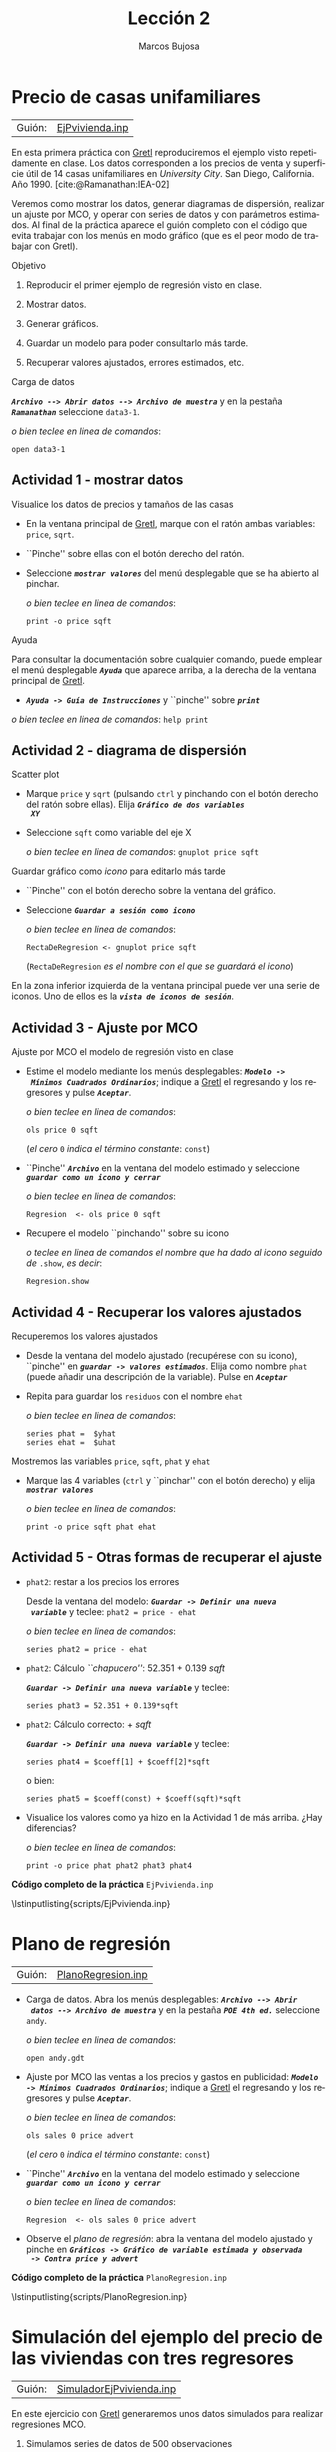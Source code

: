 #+title:  Lección 2
#+author: Marcos Bujosa
#+STARTUP: show4levels
#+LANGUAGE: es-es

#+EXPORT_FILE_NAME: pub/Lecc02

# +OPTIONS: toc:nil
#+OPTIONS: tags:nil

#+LATEX_CLASS: article
#+LATEX_HEADER: \usepackage[spanish]{babel}
#+LATEX_HEADER: \usepackage[margin=0.5in]{geometry}
#+LaTeX_HEADER: \usepackage[svgnames,x11names]{xcolor}
#+LaTeX_HEADER: \hypersetup{linktoc = all, colorlinks = true, urlcolor = DodgerBlue4, citecolor = PaleGreen1, linkcolor = SpringGreen4}
#+LaTeX_HEADER: \PassOptionsToPackage{hyphens}{url}
# +LaTeX_HEADER: \input{notacionLinAlg.tex}
#+LaTeX_HEADER: \usepackage{nacal}

#+LaTeX_HEADER: \usepackage{framed}

#+LaTeX_HEADER: \usepackage{listings}
#+LaTeX_HEADER: \input{hansl.tex}
#+LaTeX_HEADER: \lstnewenvironment{hansl-gretl}
#+LaTeX_HEADER: {\lstset{language={hansl},basicstyle={\ttfamily\footnotesize},numbers,rame=single,breaklines=true}}
#+LaTeX_HEADER: {}
#+LaTeX_HEADER: \newcommand{\hansl}[1]{\lstset{language={hansl},basicstyle={\ttfamily\small}}\lstinline{#1}}
# +LaTeX_HEADER: \lstset{backgroundcolor=\color{white},basicstyle=\ttfamily\footnotesize,breaklines=true, captionpos=b,commentstyle=\color{mygreen},escapeinside={\%*}{*)}, keywordstyle=\color{blue},stringstyle=\color{mymauve}, }
# +LaTeX_HEADER: \lstset{backgroundcolor=\color{lightgray!20},basicstyle=\ttfamily\footnotesize,breaklines=true, }
#+LaTeX_HEADER: \lstset{backgroundcolor=\color{lightgray!20}, }

#+name: setup-listings
#+begin_src emacs-lisp :exports none :results silent
  (setq org-latex-listings 'listings)
  (setq org-latex-custom-lang-environments
  	;'((emacs-lisp "common-lispcode")))
  	'((emacs-lisp "hansl-gretl")))
  (setq org-latex-listings-options
	'(("frame" "lines")
	  ("basicstyle" "\\scriptsize")
	  ("basicstyle" "\\ttfamily")
	  ("numbers=none" "left")
	  ("backgroundcolor=\\color{lightgray!20}")
	  ("numberstyle" "\\tiny")))
  (setq org-latex-to-pdf-process
	'("pdflatex -interaction nonstopmode -output-directory %o %f"
	"pdflatex -interaction nonstopmode -output-directory %o %f"
	"pdflatex -interaction nonstopmode -output-directory %o %f"))
  (org-add-link-type
   "latex" nil
   (lambda (path desc format)
     (cond
      ((eq format 'html)
       (format "<span class=\"%s\">%s</span>" path desc))
      ((eq format 'latex)
       (format "\\%s{%s}" path desc)))))
#+end_src

# \lstnewenvironment{code}
#     {\lstset{language=haskell,
#     basicstyle=\small\ttfamily,
#     numbers=left,
#     numberstyle=\tiny\color{gray},
#     backgroundcolor=\color{lightgray},
#     firstnumber=auto
#     }}
#     {}

#+bibliography: ref.bib

#+latex: \clearpage

# Guión abreviado al que se accede en ocasiones desde los apuntes
#+begin_src hansl :noweb tangle :tangle ./pub/scripts/EjPvivienda2.inp :exports none
<<Lectura del fichero de datos>>
<<Guardamos scatterplot como icono>>
<<Ajuste MCO que se guarda como icono>>
<<Mostramos la ventana del ajuste MCO>>
<<Guardamos las series de valores ajustados y de errores>>
print -o price sqft phat ehat
#+end_src


* Precio de casas unifamiliares
   :PROPERTIES:
   :header-args: :tangle ./pub/scripts/EjPvivienda.inp
   :END:

| Guión: | [[https://github.com/mbujosab/Ectr/tree/master/Practicas/Gretl/scripts/EjPvivienda.inp][EjPvivienda.inp]] |
   
En esta primera práctica con [[https://gretl.sourceforge.net/es.html][Gretl]] reproduciremos el ejemplo visto
repetidamente en clase. Los datos corresponden a los precios de venta y
superficie útil de 14 casas unifamiliares en /University City/. San
Diego, California. Año 1990. [cite:@Ramanathan:IEA-02]

Veremos como mostrar los datos, generar diagramas de dispersión,
realizar un ajuste por MCO, y operar con series de datos y con
parámetros estimados. Al final de la práctica aparece el guión
completo con el código que evita trabajar con los menús en modo
gráfico (que es el peor modo de trabajar con Gretl).


***** Objetivo
1. Reproducir el primer ejemplo de regresión visto en clase.

2. Mostrar datos.
3. Generar gráficos.
4. Guardar un modelo para poder consultarlo más tarde.
5. Recuperar valores ajustados, errores estimados, etc.

***** Carga de datos
*/~Archivo --> Abrir datos --> Archivo de muestra~/* y en la pestaña
*/~Ramanathan~/* seleccione =data3-1=.

#+latex: {\vspace{0pt} \footnotesize \color{gray!70!black}
/o bien teclee en linea de comandos/:
#+NAME: Lectura del fichero de datos
#+begin_src hansl 
open data3-1
#+end_src
#+latex: }

** Actividad 1 - mostrar datos
***** Visualice los datos de precios y tamaños de las casas
- En la ventana principal de [[https://gretl.sourceforge.net/es.html][Gretl]], marque con el ratón ambas
  variables: =price=, =sqrt=.
- ``Pinche'' sobre ellas con el botón derecho del ratón.
- Seleccione */~mostrar valores~/* del menú desplegable que se ha
  abierto al pinchar.
  
  #+latex: {\vspace{1pt} \footnotesize \color{gray!70!black}
  /o bien teclee en linea de comandos/:
    #+NAME: Mostramos los valores de los datos en columna
    #+begin_src hansl 
    print -o price sqft
    #+end_src
  #+latex: }

#+latex: \vspace{-3pt}   
  
***** Ayuda
Para consultar la documentación sobre cualquier comando, puede emplear
el menú desplegable */~Ayuda~/* que aparece arriba, a la derecha de la
ventana principal de [[https://gretl.sourceforge.net/es.html][Gretl]].
  + */~Ayuda -> Guía de Instrucciones~/* y ``pinche'' sobre */~print~/*

#+latex: {\vspace{0pt} \footnotesize \color{gray!70!black}
/o bien teclee en linea de comandos/: =help print=
#+latex: }
    
** Actividad 2 - diagrama de dispersión
***** Scatter plot
- Marque =price= y =sqrt= (pulsando ~ctrl~ y pinchando con el botón
  derecho del ratón sobre ellas). Elija */~Gráfico de dos variables
  XY~/*
- Seleccione =sqft= como variable del eje X

  #+latex: {\vspace{1pt} \footnotesize \color{gray!70!black}
  /o bien teclee en linea de comandos/: =gnuplot price sqft=
  #+latex: }

***** Guardar gráfico como /icono/ para editarlo más tarde
- ``Pinche'' con el botón derecho sobre la ventana del gráfico.
- Seleccione */~Guardar a sesión como icono~/*

  #+latex: {\vspace{1pt} \footnotesize \color{gray!70!black} \color{gray!70!black}
  /o bien teclee en linea de comandos/:
    #+NAME: Guardamos scatterplot como icono
    #+begin_src hansl 
    RectaDeRegresion <- gnuplot price sqft
    #+end_src
    (=RectaDeRegresion= /es el nombre con el que se guardará el icono/)
  #+latex: }

En la zona inferior izquierda de la ventana principal puede ver una
serie de iconos. Uno de ellos es la */~vista de iconos de sesión~/*.

** Actividad 3 - Ajuste por MCO

***** Ajuste por MCO el modelo de regresión visto en clase
#+ATTR_BEAMER: :overlay <+->
- Estime el modelo mediante los menús desplegables: */~Modelo ->
  Mínimos Cuadrados Ordinarios~/*; indique a [[https://gretl.sourceforge.net/es.html][Gretl]] el regresando y los
  regresores y pulse */~Aceptar~/*.
  
  #+latex: {\vspace{1pt} \footnotesize \color{gray!70!black} \color{gray!70!black}
  /o bien teclee en linea de comandos/:
    #+begin_src hansl
    ols price 0 sqft
    #+end_src
    (/el cero/ =0= /indica el término constante/: =const=)
  #+latex: }
  
- ``Pinche'' */~Archivo~/* en la ventana del modelo estimado y
  seleccione */~guardar como un icono y cerrar~/*

  #+latex: {\vspace{1pt} \footnotesize \color{gray!70!black} \color{gray!70!black}
  /o bien teclee en linea de comandos/:
    #+NAME: Ajuste MCO que se guarda como icono
    #+begin_src hansl 
    Regresion  <- ols price 0 sqft
    #+end_src
  #+latex: }
    
- Recupere el modelo ``pinchando'' sobre su icono

  #+latex: {\vspace{1pt} \footnotesize \color{gray!70!black} \color{gray!70!black}
  /o teclee en linea de comandos el nombre que ha dado al icono
    seguido de/ =.show=, /es decir/:
    #+NAME: Mostramos la ventana del ajuste MCO
    #+begin_src hansl 
    Regresion.show
    #+end_src
  #+latex: }
  
** Actividad 4 - Recuperar los valores ajustados
***** Recuperemos los valores ajustados 
    :PROPERTIES:
    :BEAMER_ENV: block
    :BEAMER_ACT: <+->
    :END:
    
- Desde la ventana del modelo ajustado (recupérese con su icono),
  ``pinche'' en */~guardar -> valores estimados~/*. Elija como nombre
  =phat= (puede añadir una descripción de la variable). Pulse en
  */~Aceptar~/*
- Repita para guardar los =residuos= con el nombre =ehat=
  
  #+latex: {\vspace{1pt} \footnotesize \color{gray!70!black}
  /o bien teclee en linea de comandos/:
    #+NAME: Guardamos las series de valores ajustados y de errores
    #+begin_src hansl 
    series phat =  $yhat
    series ehat =  $uhat
    #+end_src
  #+latex: }
    
***** Mostremos las variables =price=, =sqft=, =phat= y =ehat=
    :PROPERTIES:
    :BEAMER_ENV: block
    :BEAMER_ACT: <2>
    :END:
#+ATTR_BEAMER: :overlay <+->
- Marque las 4 variables (~ctrl~ y ``pinchar'' con el botón derecho) y elija
  */~mostrar valores~/*
  
  #+latex: {\vspace{1pt} \footnotesize \color{gray!70!black}
  /o bien teclee en linea de comandos/: 
    #+begin_src hansl 
    print -o price sqft phat ehat
    #+end_src
    #+latex: }

** Actividad 5 - Otras formas de recuperar el ajuste
#+ATTR_BEAMER: :overlay <+>
- =phat2=: restar a los precios los errores
  
  Desde la ventana del modelo: */~Guardar -> Definir una nueva
  variable~/* y teclee:
  =phat2 = price - ehat=
  
  #+latex: {\vspace{1pt} \footnotesize \color{gray!70!black} \color{gray!70!black}
  /o bien teclee en linea de comandos/:
    #+NAME: Otras formas de calcular phat
    #+begin_src hansl 
    series phat2 = price - ehat
    #+end_src
  #+latex: }
    
- =phat2=: Cálculo /``chapucero''/: 52.351 + 0.139 /sqft/

  */~Guardar -> Definir una nueva variable~/* y teclee:
  #+latex: {\vspace{1pt} \footnotesize \color{gray!70!black} \color{gray!70!black}
    #+NAME: Otra forma chapucera de calcular phat
    #+begin_src hansl 
    series phat3 = 52.351 + 0.139*sqft
    #+end_src
  #+latex: }
  
- =phat2=: Cálculo correcto: \Estmc{\beta_1} + \Estmc{\beta_2} /sqft/

  */~Guardar -> Definir una nueva variable~/* y teclee:
  #+latex: {\vspace{1pt} \footnotesize \color{gray!70!black} \color{gray!70!black}
    #+NAME: Forma correcta de calcular phat
    #+begin_src hansl 
    series phat4 = $coeff[1] + $coeff[2]*sqft
    #+end_src
  #+latex: }
  o bien:
  #+latex: {\vspace{1pt} \footnotesize \color{gray!70!black} \color{gray!70!black}
    #+NAME: Otra forma correcta de calcular phat 
    #+begin_src hansl 
    series phat5 = $coeff(const) + $coeff(sqft)*sqft
    #+end_src
  #+latex: }

- Visualice los valores como ya hizo en la Actividad 1 de más arriba. ¿Hay diferencias?
  
  #+latex: {\vspace{1pt} \footnotesize \color{gray!70!black} \color{gray!70!black}
  /o bien teclee en linea de comandos/:
    #+NAME: Compare lo cálculos 
    #+begin_src hansl 
    print -o price phat phat2 phat3 phat4 
    #+end_src
  #+latex: }

#+latex: \vspace{10pt}
#+latex: \noindent
*Código completo de la práctica* ~EjPvivienda.inp~
#+latex: \vspace{10pt}
\lstinputlisting{scripts/EjPvivienda.inp}
#+LATEX: \clearpage

** COMMENT Resultado en Gretl

#+begin_src bash :results file :file EjPviviendaOUTPUT.txt :output-dir ~/gretl/resultados 
  gretlcli -b pub/EjPvivienda.inp 
#+end_src

#+RESULTS:
[[file:~/gretl/resultados/EjPviviendaOUTPUT.txt]]



#+LATEX: \clearpage


* Plano de regresión
   :PROPERTIES:
   :header-args: :tangle ./pub/scripts/PlanoRegresion.inp
   :END:

| Guión: | [[https://github.com/mbujosab/Ectr/tree/master/Practicas/Gretl/scripts/PlanoRegresion.inp][PlanoRegresion.inp]] |


- Carga de datos. Abra los menús desplegables: */~Archivo --> Abrir
  datos --> Archivo de muestra~/* y en la pestaña */~POE 4th ed.~/*
  seleccione =andy=.

  #+latex: {\vspace{1pt} \footnotesize \color{gray!70!black}
  /o bien teclee en linea de comandos/:
  #+NAME: Lectura del fichero de datos
    #+begin_src hansl 
open andy.gdt
    #+end_src
  #+latex: }
  
- Ajuste por MCO las ventas a los precios y gastos en publicidad:
  */~Modelo -> Mínimos Cuadrados Ordinarios~/*; indique a [[https://gretl.sourceforge.net/es.html][Gretl]] el
  regresando y los regresores y pulse */~Aceptar~/*.
  
  #+latex: {\vspace{1pt} \footnotesize \color{gray!70!black} \color{gray!70!black}
  /o bien teclee en linea de comandos/:
    #+begin_src hansl
    ols sales 0 price advert
    #+end_src
    (/el cero/ =0= /indica el término constante/: =const=)
  #+latex: }
  
- ``Pinche'' */~Archivo~/* en la ventana del modelo estimado y
  seleccione */~guardar como un icono y cerrar~/*

  #+latex: {\vspace{1pt} \footnotesize \color{gray!70!black} \color{gray!70!black}
  /o bien teclee en linea de comandos/:
    #+NAME: Ajuste MCO que se guarda como icono
    #+begin_src hansl 
    Regresion  <- ols sales 0 price advert
    #+end_src
  #+latex: }

- Observe el /plano de regresión/: abra la ventana del modelo ajustado
  y pinche en */~Gráficos -> Gráfico de variable estimada y observada
  -> Contra price y advert~/*

  #+latex: {\vspace{1pt} \footnotesize \color{gray!70!black} \color{gray!70!black}
    #+begin_src hansl :exports none
    # solo es posible visualizar el plano de regresion con los menus desplegables
    #+end_src
    #+latex: }

#+latex: \vspace{10pt}
#+latex: \noindent
*Código completo de la práctica* ~PlanoRegresion.inp~
#+latex: \vspace{10pt}
\lstinputlisting{scripts/PlanoRegresion.inp}
#+LATEX: \clearpage


* Simulación del ejemplo del precio de las viviendas con tres regresores
   :PROPERTIES:
   :header-args: :tangle ./pub/scripts/SimuladorEjPvivienda.inp
   :END:

| Guión: | [[https://github.com/mbujosab/Ectr/tree/master/Practicas/Gretl/scripts/SimuladorEjPvivienda.inp][SimuladorEjPvivienda.inp]] |
   
En este ejercicio con [[https://gretl.sourceforge.net/es.html][Gretl]] generaremos unos datos simulados para realizar regresiones MCO.

1) Simulamos series de datos de 500 observaciones
  
   + */~Archivo -> Nuevo conjunto de datos~/*, e indicamos el número
     de observaciones: 1500. Marcamos /de sección cruzada/ y
     continuamos adelante. Dejamos sin marcar ~empezar a introducir
     los valores de los datos~ y pulsamos ~Aceptar~.

   + o bien:
     #+begin_src hansl 
   nulldata 1500
     #+end_src

2) Generamos tres variables: =S= con distribución uniforme (35, 120);
   =D= con distribución Chi cuadrado con 5 grados de libertad que
   vamos a multiplicar por 3 y =U= con distribución Normal de media 0
   y desviación típica 40

   + */~Añadir -> Variable aleatoria~/* y se elige para cada
     variable el tipo de distribución, los valores de los parámetros y
     el nombre de la variable

   + o bien
     #+begin_src hansl 
   series S = randgen(U, 35, 120)
   series D = randgen(X, 5) * 3
   series U = randgen(N, 0, 40)
     #+end_src

3) Simulamos los precios según el modelo $\Vect{p} = 300\Vect{1} +
   5\Vect{s} - 2\Vect{d} + \Vect{u}$

   + */~Añadir -> Definir nueva variable~/* y tecleamos: ~P = 300 + 5*S - 2*D + U~

   + O bien 
     #+begin_src hansl
       series P = 300 + 5*S - 2*D + U
     #+end_src

4) Observe los estadísticos de las variables de modelo. En particular,
   ¿son ortogonales =S= y =D= respecto al regresor constante \Vect{1}?

   + */~Ver -> Estadísticos principales~/* con el ratón marcamos =D=,
     =S= y =P=.

   + O bien 
     #+begin_src hansl
       summary P S D
     #+end_src

5) El valor absoluto de la correlación entre =D= y =S= ¿es grande o
   pequeño?

   + */~Ver -> Matriz de correlación~/* y selecciones =D= y =S=.

   + O bien 
     #+begin_src hansl
       corr S D
     #+end_src

6) Observe los diagramas de dispersión de =P= con =S=, el de =P= con
   =D=, y el de los regresores =S= y =D=:

   + */~Ver -> Gráficos -> Gráfico X-Y (Scatter)~/*. Indicamos =S= como ~variable del eje x~. Indicamos =P= como ~variable del eje y~.

   + */~Ver -> Gráficos -> Gráfico X-Y (Scatter)~/*. Indicamos =D= como ~variable del eje x~. Indicamos =P= como ~variable del eje y~.

   + */~Ver -> Gráficos -> Gráfico X-Y (Scatter)~/*. Indicamos =S= como ~variable del eje x~. Indicamos =D= como ~variable del eje y~.

   + O bien 
     #+begin_src hansl
       scaterPS <- gnuplot P S
       scaterPD <- gnuplot P D
       scaterDS <- gnuplot D S
     #+end_src

     Nótese como dichos diagramas reflejan las correlaciones entre las distintas variables del modelo.

7) Ajuste por MCO =P= empleando =S= y =D=:

   + pinche en */~Modelo -> Mínimos Cuadrados Ordinarios~/* y selecciones =D= y =S=.

     - Elija =P= como regresando o "variable dependiente" (marque la opción ~Selección por defecto~).

     - Elija =S= y =D= como regresores o "Variables independientes". Pinche en ~Aceptar~.

     - En la ventana del modelo pinche en */~Archivo -> Guardar como icono y cerrar~/*.

     - Con el botón derecho del ratón, pinche sobre el icono del
       modelo estimado y seleccione ~Añadir a la tabla de modelos~.

   + O bien 
     #+begin_src hansl
       ModeloCompleto <- ols P 0 S D
       modeltab add
     #+end_src

   Observe que el ajuste recupera aproximadamente los valores de los
   parámetros del modelo simulado.

   Observe el /plano de regresión/: abra la ventana del modelo
   ajustado y pinche en */~Gráficos -> Gráfico de variable estimada y
   observada -> Contra S y D~/*

   
  
  - *Tarea adicional* Observe que el papel del parámetro $\beta_1$
    que acompaña al término constante es equilibrar los valores
    medios a ambos lados de la ecuación; es decir, asegurar que
    \[\media{\Vect{p}}=\Estmc{\beta_1}+\Estmc{\beta_2}\media{\Vect{s}}+\Estmc{\beta_3}\media{\Vect{d}}\]
    Verifique que efectivamente
    \[\Estmc{\beta_1}=\media{\Vect{p}}-\Estmc{\beta_2}\media{\Vect{s}}-\Estmc{\beta_3}\media{\Vect{d}}\]

    + Hágalo empleando una calculadora o indique el cálculo en el guión de Gretl con
      #+begin_src hansl	 
	## TAREA ADICIONAL ####
        scalar AjusteMediasC = mean(P) - $coeff(S)*mean(S) - $coeff(D)*mean(D)
        scalar beta1HatC     = $coeff(const)
	######################	 
      #+end_src

      /Otra manera de aludir a los betas estimados es generar una
      matriz columna con los betas: ~beta = $coeff~, de manera que
      ~beta[1,1]~, ~beta[2,1]~ y ~beta[3,1]~ son $\Estmc{\beta_1}$,
      $\Estmc{\beta_2}$ y $\Estmc{\beta_3}$ respectivamente./

** Omisión de regresores       
1) Si se omite el regresor =D= del ajuste ¿qué esperaría que ocurra
   con el parámetro asociado a la cte?

  + pinche en */~Modelo -> Mínimos Cuadrados Ordinarios~/*

    - En la lista de variables dependientes, pinche sobre =D= y pulse la flecha roja para eliminar dicha variable del
      modelo. Pinche en ~Aceptar~.

    - la ventana del modelo pinche en */~Archivo -> Guardar como icono y cerrar~/*.

    - añada este modelo a la ~Tabla de modelos~.

  + O bien 
    #+begin_src hansl
      ModeloSinD <- ols P 0 S
      modeltab add
    #+end_src

  ¿Confirman los resultados lo esperado respecto a los parámetros estimados?

  - *Tarea adicional* Recuerde que el papel del parámetro $\beta_1$
    que acompaña al término constante es equilibrar los valores
    medios a ambos lados de la ecuación; en este caso,
    \[\media{\Vect{p}}=\Estmc{\beta_1}+\Estmc{\beta_2}\media{\Vect{s}}\]
    Verifique que efectivamente
    \[\Estmc{\beta_1}=\media{\Vect{p}}-\Estmc{\beta_2}\media{\Vect{s}}\]

    + Hágalo empleando una calculadora o indique el cálculo en el guión de Gretl con
      #+begin_src hansl	 
        ## TAREA ADICIONAL ####
        scalar AjusteMediasNoD = mean(P) - $coeff(S)*mean(S)
        scalar beta1HatNoD = $coeff(const)
        ######################	 
      #+end_src
       
- Repita el experimento, pero esta vez incluyendo =D= y excluyendo =S=

  + pinche en */~Modelo -> Mínimos Cuadrados Ordinarios~/*

    - Elimine de la lista de regresores la variable =S=, e incluya =D= como regresor. Pinche en ~Aceptar~.

    - la ventana del modelo pinche en */~Archivo -> Guardar como icono y cerrar~/*.

    - añada este modelo a la ~Tabla de modelos~.

  + O bien 
    #+begin_src hansl
      ModeloSinS <- ols P 0 D
      modeltab add
    #+end_src
    donde ~modeltab show~ muestra la tabla de modelos ajustados.

  ¿Confirman los resultados lo esperado respecto a los parámetros estimados?

  + *Tarea adicional* Aquí $\beta_1$ asegura que
    \[\media{\Vect{p}}=\Estmc{\beta_1}+\Estmc{\beta_2}\media{\Vect{d}}\]
    Verifique que efectivamente
    \[\Estmc{\beta_1}=\media{\Vect{p}}-\Estmc{\beta_2}\media{\Vect{d}}\]

    + Hágalo empleando una calculadora o indique el cálculo en el guión de Gretl con
      #+begin_src hansl	 
	## TAREA ADICIONAL ####
        scalar AjusteMediasNoS = mean(P) - $coeff(D)*mean(D)
        scalar beta1HatNoD = $coeff(const)
	######################	 
      #+end_src

** Proyección omitiendo las constantes       
      
- ¿Y si calculamos la proyección ortogonal de los precios sobre =S=
  y =D= omitiendo la constante? ¿Qué espera que ocurra con los valores medios de =P=
  y del ajuste? Verifique su respuesta con el ordenador.

  + pinche en */~Modelo -> Mínimos Cuadrados Ordinarios~/*

    + Elija =S= y =D= como regresores, pero elimine la constante de la
      lista (/¡algo que jamás debe hacer en sus
      estimaciones!/). Pinche en ~Aceptar~.

    + la ventana del modelo pinche en */~Archivo -> Guardar como icono y cerrar~/*.

    + añada este modelo a la ~Tabla de modelos~.

  + O bien 
    #+begin_src hansl
      ModeloSin1 <- ols P S D
      modeltab add
    #+end_src

  ¿Confirman los resultados lo esperado respecto a los parámetros estimados?

  - *Tarea adicional* Aquí no hay un término constante, así que
    \[\media{\Vect{p}} \ne \Estmc{\beta_1}\media{\Vect{s}} + \Estmc{\beta_2}\media{\Vect{d}}\]
    El equilibro se da añadiendo la media de los errores (que por no
    existir término constante es distinta de cero).  Verifique que
    efectivamente
    \[\media{\Vect{p}} = \Estmc{\beta_1}\media{\Vect{s}} + \Estmc{\beta_2}\media{\Vect{d}} + \media{\res}\]

    + Hágalo empleando una calculadora o indique el cálculo en el guión de Gretl con
      #+begin_src hansl	 
       ## TAREA ADICIONAL ####
       scalar MediaLadoIzdo = mean(P)
       scalar MediaLadoDcho = $coeff(S)*mean(S) + $coeff(D)*mean(D) + mean($uhat)
       ######################	 
      #+end_src
      donde ~$uhat~ son los residuos de la  última regresión realizada.
 
    Este ajuste sin constante, *y que por tanto no debemos llamar
    /regresión MCO/*, no logra equiparar correctamente los valores
    medios de ambos lados de la ecuación. Los únicos elementos
    disponibles para intentar dicho ajuste han sido los vectores de
    datos =S= y =D=, que tienen medias distintas de cero. Pero
    simultáneamente dichos vectores son necesarios para lograr el
    ajuste de las pendientes. Por ello los resultados al omitir la
    constante pueden ser desastrosos.
 
    # Es más, puesto que con cualquiera de los dos regresores es
    # posible de ajustar las medias (si se juega adecuadamente con los
    # betas), esta doble posibilidad se traduce en una mayor
    # incertidumbre en los valores estimados (¿qué variable es más
    # importante para ajustar la media?).

    # Observe en la tabla de modelos cómo han aumentado notablemente
    # las desviaciones típicas de los valores estimados en el modelo
    # sin término constante. Sin embargo, si se fija en los
    # coeficientes de determinación de dicha tabla de modelos, parece
    # que se ha logrado un mejor ajuste. El motivo es que, aunque
    # Gretl indique que calcula el coeficiente de determinación, no es
    # cierto. El programa Gretl realiza un cálculo alternativo cuando
    # el modelo carece de término constante.

    # Calcule los verdaderos coeficientes de determinación y
    # determinación ajustado. Hágalo tecleando las siguientes
    # instrucciones en la consola de Gretl
    # #+begin_src hansl	 
    # 	R2Sin1         = 1 - $ess/(($T-1) * var(P))
    #   R2AjustadoSin1 = 1 - ($T-1)/($T-2)*(1 - R2Sin1)
    # #+end_src

** ``Ortogonalizando'' los regresores no constantes respecto de las constantes
    
1) ¿Hay alguna forma de “ortogonalizar” =S= y =D= respecto de la
   constante?... ¡Si!, basta restar las medias (generar nuevos
   regresores en desviaciones respecto a su media):
   
  + */~Añadir -> Definir nueva variable~/* y escribimos ~series S0 =
    S - mean(S)~
  + */~Añadir -> Definir nueva variable~/* y escribimos ~series D0 =
    D - mean(D)~
  + O bien 
    #+begin_src hansl
      series S0 = S - mean(S)
      series D0 = D - mean(D)
    #+end_src

- Verifique que la media de =S0= y =D0= es cero. Ajuste por MCO los siguientes modelos:
  \[P = \beta_1 + \beta_2 S0 + \beta_3 D0\]
  y
  \[P = \beta_2 S0 + \beta_3 D0\]
  
  Compare los resultados entre ambos y con el modelo completo original.

  #+begin_src hansl
    ModeloCompEnDesviaciones <- ols P 0 S0 D0
    modeltab add
    ModeloEnDesviaciones <- ols P S0 D0
    modeltab add
    modeltab show
  #+end_src

  + Compare la estimación de $\beta_1$ del =ModeloCompEnDesviaciones=
    con la media de =P=.

  + ¿Se le ocurre alguna explicación para este resultado?

  + Observe en la tabla de modelos las similitudes del primer modelo
    en desviaciones con las obtenidas con el modelo completo
    original... ¡Todo es idéntico salvo la estimación de $\beta_1$!

  + Observe que aunque las pendientes estimadas toman los mismos
    valores en ambos modelos en desviaciones, la incertidumbre
    asociada en el caso del modelo en desviaciones sin contante es
    mucho mayor

#+latex: \vspace{10pt}
#+latex: \noindent
*Código completo de la práctica* ~SimuladorEjPvivienda.inp~
#+latex: \vspace{10pt}
\lstinputlisting{scripts/SimuladorEjPvivienda.inp}
#+LATEX: \clearpage


* Repetición del ejemplo pero introduciendo correlación entre regresores
   :PROPERTIES:
   :header-args: :tangle ./pub/scripts/SimuladorEjPvivienda2.inp
   :END:

   | Guión: | [[https://github.com/mbujosab/Ectr/tree/master/Practicas/Gretl/scripts/SimuladorEjPvivienda2.inp][SimuladorEjPvivienda2.inp]] |

En la simulación de la práctica anterior no había una correlación muy
fuerte entre =S= y =D=. En ejemplos reales podemos encontrar una mayor
riqueza de interrelaciones entre regresores.  Para experimentar las
consecuencias, vamos a repetir todo el ejercicio pero introduciendo un
factor común entre =S= y =D= que genere correlación entre ambos
regresores.

- Los datos :: Vamos a variar el modo de generar los datos respecto a la práctica anterior.

  - Genere un factor común =C= con distribución normal de esperanza 40
    y desviación típica 20: */~Añadir -> Definir nueva variable~/* y
    escribimos ~series C = randgen(N, 40, 20)~

  - Genere un vector de datos de superficies con distribución uniforme
    entre 20 y 70 y súmele =C=: */~Añadir
    -> Definir nueva variable~/* y escribimos ~series S = randgen(U, 20, 70) + C~

  - Genere un vector de tiempos de viaje con distribución Chi cuadrado
    con 8 grados de libertad, y súmele 100 y réstele C: */~Añadir ->
    Definir nueva variable~/* y escribimos ~series D = randgen(X, 8) +
    100 - C~

  - Genere un vector de perturbaciones con distribución Normal de
    media 0 y desviación típica 40. */~Añadir -> Definir nueva
    variable~/* y escribimos ~series U = randgen(N, 0, 40)~

  - O bien
    #+NAME: Simulación de regresores S y D con correlación
    #+begin_src hansl
      nulldata 1500
      series C = randgen(N, 40, 20)
      series S = randgen(U, 20, 70) + C
      series D = randgen(X, 8) + 100 - C
      series U = randgen(N, 0, 40)
    #+end_src


-  El modelo :: que de nuevo simulamos es: $\Vect{p} = 300\Vect{1} +
  5\Vect{s} - 2\Vect{d} + \Vect{u}$

  + */~Añadir -> Definir nueva variable~/* y tecleamos: ~P = 300 + 5*S - 2*D + U~

  + O bien 
    #+NAME: Simulación del regresando P
    #+begin_src hansl
      series P = 300 + 5*S - 2*D + U
    #+end_src


- Actividades :: 
  Repita todas las actividades de la práctica anterior pero con estos
  nuevos datos simulados.  Preste especial atención a cuáles son las
  diferencias entre esta simulación y la anterior sin correlación
  entre =S= y =D=.

  Como ya están descritas en la práctica anterior, a continuación tan solo mostrare el guión modificado.
  #+begin_src hansl :exports none
    summary P S D
    
    corr S D
    
    scaterPS <- gnuplot P S
    scaterPD <- gnuplot P D
    scaterDS <- gnuplot D S
    
    ModeloCompleto <- ols P 0 S D
    modeltab add
    
    ## TAREA ADICIONAL ####
    scalar AjusteMediasC = mean(P) - $coeff(S)*mean(S) - $coeff(D)*mean(D)
    scalar beta1HatC     = $coeff(const)
    ######################
    
    ModeloSinD <- ols P 0 S
    modeltab add
    
    ## TAREA ADICIONAL ####
    scalar AjusteMediasNoD = mean(P) - $coeff(S)*mean(S)
    scalar beta1HatNoD = $coeff(const)
    ######################
    
    ModeloSinS <- ols P 0 D
    modeltab add
    
    ## TAREA ADICIONAL ####
    scalar AjusteMediasNoS = mean(P) - $coeff(D)*mean(D)
    scalar beta1HatNoD = $coeff(const)
    ######################
    
    ModeloSin1 <- ols P S D
    modeltab add
    
    ## TAREA ADICIONAL ####
    scalar MediaLadoIzdo = mean(P)
    scalar MediaLadoDcho = $coeff(S)*mean(S) + $coeff(D)*mean(D) + mean($uhat)
    ######################
    
    series S0 = S - mean(S)
    series D0 = D - mean(D)
    
    ModeloCompEnDesviaciones <- ols P 0 S0 D0
    modeltab add
    ModeloEnDesviaciones <- ols P S0 D0
    modeltab add
    modeltab show
  #+end_src

#+LATEX: \clearpage
#+latex: \noindent
*Código completo de la práctica* ~SimuladorEjPvivienda2.inp~
#+latex: \vspace{10pt}
\lstinputlisting{scripts/SimuladorEjPvivienda2.inp}
#+LATEX: \clearpage


* Más sobre la ortogonalización de regresores 
   :PROPERTIES:
   :header-args: :tangle ./pub/scripts/SimuladorEjPvivienda3.inp
   :END:

   | Guión: | [[https://github.com/mbujosab/Ectr/tree/master/Practicas/Gretl/scripts/SimuladorEjPvivienda3.inp][SimuladorEjPvivienda3.inp]] |
   
En el ejemplo anterior hemos visto que al generar nuevos regresores
=S0= y =P0= que son las componentes de =S= y =P= perpendiculares a las
constantes, y usarlos en sustitución de los regresores originales,
hemos logrado nuevos ajustes en los que incluir u omitir el regresor
constante no cambia el valor de las pendientes estimadas.

** Empleando regresores no constantes que son perpendiculares entre si

Veamos si es posible generalizar este resultado, es decir, si al
emplear como regresor la componente de =S= perpendicular a =P= y la
constante, podemos ajustar =P= con tres regresores perpendiculares
entre sí, de tal manera que omitir cualesquiera de los regresores no
afecta a los parámetros estimados correspondientes a los regresores
que sí se mantienen en el ajuste.

+ Simulamos el modelo de la práctica anterior
#+begin_src hansl :noweb yes
  <<Simulación de regresores S y D con correlación>>
  <<Simulación del regresando P>>
#+end_src

+ Ajustamos los primeros tres modelos de la práctica anterior y los
  guardamos como iconos.
  
#+begin_src hansl :noweb yes
  ModeloCompleto <- ols P 0 S D
  modeltab add    
  ModeloSinD <- ols P 0 S
  modeltab add
  ModeloSinS <- ols P 0 D
  modeltab add
  ModeloSin1 <- ols P S D
  modeltab add
#+end_src

+ El último ajuste es una proyección ortogonal sin término constante
  (no una regresión). Calculemos el coeficiente de determinacion y el
  coeficiente de determinacion ajustado calculando explícitamente su
  fórmula.
  
#+begin_src hansl :noweb yes
  # calculo del coeficiente de determinacion
  scalar R2Sin1 = 1 - $ess/(($T-1) * var(P))
  scalar R2AjustadoSin1 = 1 - ($T-1)/($T-2)*(1 - R2Sin1)
#+end_src

*** Regresiones auxiliares

+ Calculamos la componente de =D= que es ortogonal a los vectores
  constantes y la denominamos =D0=

#+begin_src hansl :noweb yes
  # ortogonalizamos D respecto de las constantes
  series D0 = D - mean(D)
  # o de manera equivalente
  ols D 0 
  series D0 = $uhat

#+end_src

+ Calculamos la componente de =S= que es ortogonal a los vectores
  constantes y a =D= y la denominamos =SpD=

#+begin_src hansl :noweb yes
  # ortogonalizamos S respecto de las constantes y D
  ols S 0 D
  series SpD = $uhat
#+end_src

*** Ajuste de =P= con los nuevos regresores

+ Mediante una regresión ajustamos por MCO =P= a los nuevos regresores

#+begin_src hansl :noweb yes
  ModeloCompleto2   <- ols P 0 SpD D0
  modeltab add
#+end_src

+ Mediante una regresión ajustamos por MCO =P= únicamente al regresor constante

#+begin_src hansl :noweb yes
  ModeloSolo1       <- ols P 0
  modeltab add
#+end_src

+ Mediante una proyección ajustamos =P= a =SpD=

#+begin_src hansl :noweb yes
  ModeloSoloS       <- ols P SpD
  modeltab add
#+end_src

+ Mediante una proyección ajustamos =P= a =D0=

#+begin_src hansl :noweb yes
  ModeloSoloD       <- ols P D0
  modeltab add
#+end_src

+ Compare los resultados de los distintos ajustes: los valores de los
  parámetros y el ajuste medido con el $R^2$ corregido

#+begin_src hansl :noweb yes
  modeltab show
#+end_src

** Ajustes aún más curiosos 
#+begin_src hansl
  ## Dos ajustes curiosos 
#+end_src
En los siguientes ajustes lo que se mantiene es el valor del parámetro
correspondiente la constante del modelo original (aunque no aparezca
explícitamente ningún regresor constante en el ajuste... ahí radica la
curiosidad).

*** Una primera proyección auxiliar
Lo primero es obtener la componente del vector \Vect{1} que es
perpendicular a =S= y a =D= mediante una primera proyección auxiliar
(no la llamaré regresión, pues el espacio sobre el que proyectamos no
contiene los vectores constantes). Llamaré =cte= a dicha componente
(pero obviamente no es un vector constante):
#+begin_src hansl
  ols 0 S D                # proyeccion del vector 1 sobre S y D
  series cte = $uhat       # componente del vector 1 que es perpendicular a S y a D
#+end_src


*** Primer ajuste curioso
En una nueva /proyección/ auxiliar obtenemos la componente de =S= que
es perpendicular a =cte= y a =D=, que llamaré =SpD= (componente de =S=
perpendicular a =D= y a =cte=).
#+begin_src hansl
  ##################### Primer ajuste curioso ##################
  ols S cte D
  series SpD = $uhat       # componente de S que es perpendicular a "cte" y a D
#+end_src
Y ahora realizamos la /regresión/ de =P= sobre el mismo subespacio que
en modelo original, pero empleando tres regresores que son ortogonales
entre si, y tales que el parámetro de =cte= es igual al
correspondiente a la constante del modelo original y el de =SpD= al
del parámetro de =S= en la /proyección/ de =P= sobre =S= y =D=
(omitiendo la constante).
#+begin_src hansl
  # regresion MCO que mantiene la pendiente de S del ajuste sin cte
  ModeloCompletoAlternativo1 <- ols P cte SpD D 
  modeltab add 
#+end_src

*** Segundo ajuste curioso
Alternativamente podemos dar los pasos análogos, pero usando la
/proyección/ auxiliar de =D= sobre =cte= y =S=.
#+begin_src hansl
  ##################### Segundo ajuste curioso ##################
  ols D cte S
  series DpS = $uhat       # componente de D que es perpendicular a cte y a S
  ## regresion MCO que mantiene la pendiente de D del ajuste sin cte
  ModeloCompletoAlternativo2 <- ols P cte DpS S 
  modeltab add  
  modeltab show
#+end_src

Compare los resultados en la tabla de modelos.

#+LATEX: \clearpage
#+latex: \noindent
*Código completo de la práctica* ~SimuladorEjPvivienda3.inp~
# +latex: \vspace{10pt}
\lstinputlisting{scripts/SimuladorEjPvivienda3.inp}
#+LATEX: \clearpage
